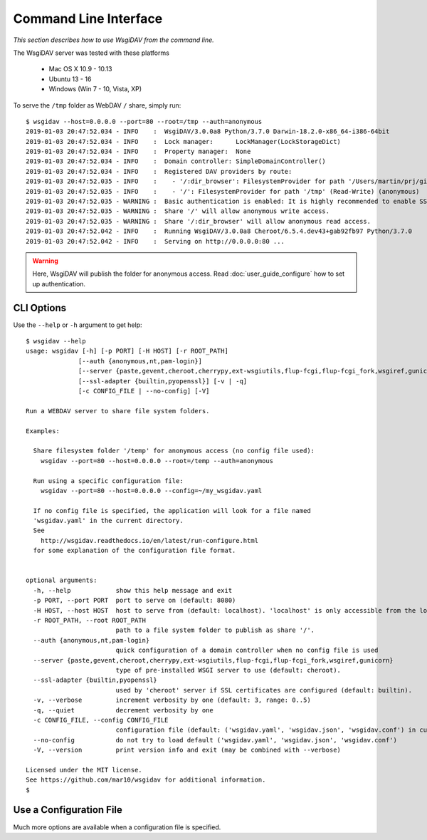 Command Line Interface
======================

*This section describes how to use WsgiDAV from the command line.*

The WsgiDAV server was tested with these platforms

  * Mac OS X 10.9 - 10.13
  * Ubuntu 13 - 16
  * Windows (Win 7 - 10, Vista, XP)

To serve the ``/tmp`` folder as WebDAV ``/`` share, simply run::

  $ wsgidav --host=0.0.0.0 --port=80 --root=/tmp --auth=anonymous
  2019-01-03 20:47:52.034 - INFO    :  WsgiDAV/3.0.0a8 Python/3.7.0 Darwin-18.2.0-x86_64-i386-64bit
  2019-01-03 20:47:52.034 - INFO    :  Lock manager:      LockManager(LockStorageDict)
  2019-01-03 20:47:52.034 - INFO    :  Property manager:  None
  2019-01-03 20:47:52.034 - INFO    :  Domain controller: SimpleDomainController()
  2019-01-03 20:47:52.034 - INFO    :  Registered DAV providers by route:
  2019-01-03 20:47:52.035 - INFO    :    - '/:dir_browser': FilesystemProvider for path '/Users/martin/prj/git/wsgidav/wsgidav/dir_browser/htdocs' (Read-Only) (anonymous)
  2019-01-03 20:47:52.035 - INFO    :    - '/': FilesystemProvider for path '/tmp' (Read-Write) (anonymous)
  2019-01-03 20:47:52.035 - WARNING :  Basic authentication is enabled: It is highly recommended to enable SSL.
  2019-01-03 20:47:52.035 - WARNING :  Share '/' will allow anonymous write access.
  2019-01-03 20:47:52.035 - WARNING :  Share '/:dir_browser' will allow anonymous read access.
  2019-01-03 20:47:52.042 - INFO    :  Running WsgiDAV/3.0.0a8 Cheroot/6.5.4.dev43+gab92fb97 Python/3.7.0
  2019-01-03 20:47:52.042 - INFO    :  Serving on http://0.0.0.0:80 ...

.. warning::
	Here, WsgiDAV will publish the folder for anonymous access.
	Read :doc:`user_guide_configure` how to set up authentication.


CLI Options
-----------

Use the ``--help`` or ``-h`` argument to get help::

  $ wsgidav --help
  usage: wsgidav [-h] [-p PORT] [-H HOST] [-r ROOT_PATH]
                [--auth {anonymous,nt,pam-login}]
                [--server {paste,gevent,cheroot,cherrypy,ext-wsgiutils,flup-fcgi,flup-fcgi_fork,wsgiref,gunicorn}]
                [--ssl-adapter {builtin,pyopenssl}] [-v | -q]
                [-c CONFIG_FILE | --no-config] [-V]

  Run a WEBDAV server to share file system folders.

  Examples:

    Share filesystem folder '/temp' for anonymous access (no config file used):
      wsgidav --port=80 --host=0.0.0.0 --root=/temp --auth=anonymous

    Run using a specific configuration file:
      wsgidav --port=80 --host=0.0.0.0 --config=~/my_wsgidav.yaml

    If no config file is specified, the application will look for a file named
    'wsgidav.yaml' in the current directory.
    See
      http://wsgidav.readthedocs.io/en/latest/run-configure.html
    for some explanation of the configuration file format.


  optional arguments:
    -h, --help            show this help message and exit
    -p PORT, --port PORT  port to serve on (default: 8080)
    -H HOST, --host HOST  host to serve from (default: localhost). 'localhost' is only accessible from the local computer. Use 0.0.0.0 to make your application public
    -r ROOT_PATH, --root ROOT_PATH
                          path to a file system folder to publish as share '/'.
    --auth {anonymous,nt,pam-login}
                          quick configuration of a domain controller when no config file is used
    --server {paste,gevent,cheroot,cherrypy,ext-wsgiutils,flup-fcgi,flup-fcgi_fork,wsgiref,gunicorn}
                          type of pre-installed WSGI server to use (default: cheroot).
    --ssl-adapter {builtin,pyopenssl}
                          used by 'cheroot' server if SSL certificates are configured (default: builtin).
    -v, --verbose         increment verbosity by one (default: 3, range: 0..5)
    -q, --quiet           decrement verbosity by one
    -c CONFIG_FILE, --config CONFIG_FILE
                          configuration file (default: ('wsgidav.yaml', 'wsgidav.json', 'wsgidav.conf') in current directory)
    --no-config           do not try to load default ('wsgidav.yaml', 'wsgidav.json', 'wsgidav.conf')
    -V, --version         print version info and exit (may be combined with --verbose)

  Licensed under the MIT license.
  See https://github.com/mar10/wsgidav for additional information.
  $


Use a Configuration File
------------------------
Much more options are available when a configuration file is specified.

.. seealso::
	:doc:`user_guide_configure`


..
  Exit Codes
  ----------

  The CLI returns those exit codes::

      0: OK
      2: CLI syntax error
      3: Aborted by user
